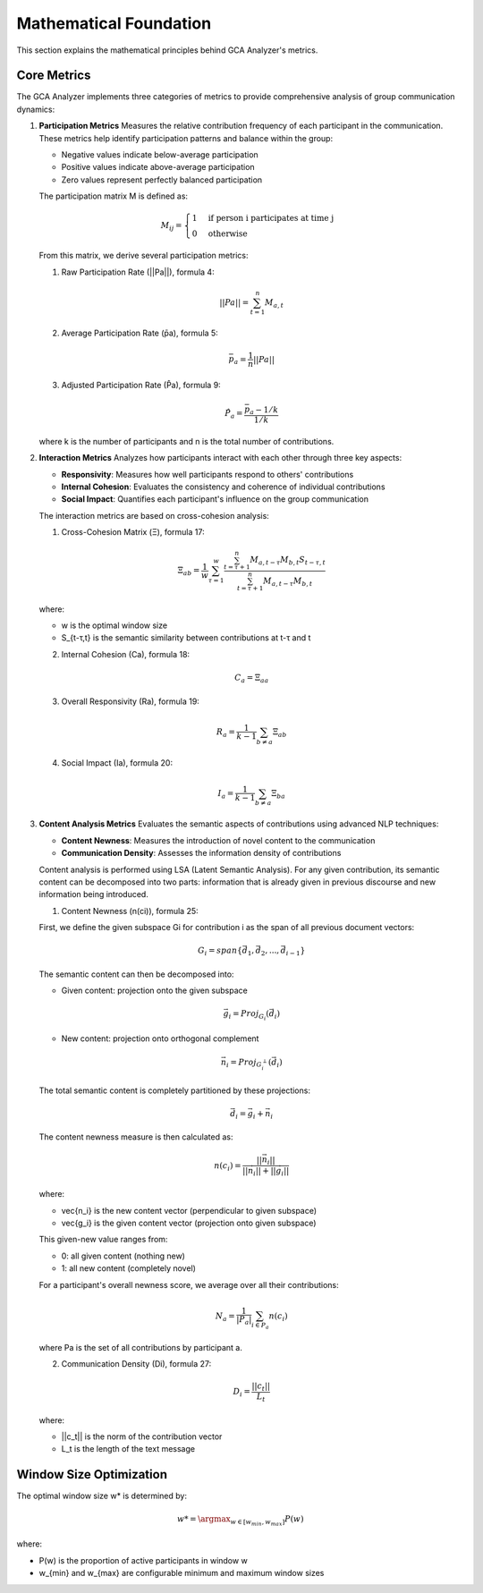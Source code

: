 Mathematical Foundation
========================

This section explains the mathematical principles behind GCA Analyzer's metrics.

Core Metrics
---------------

The GCA Analyzer implements three categories of metrics to provide comprehensive analysis of group communication dynamics:

1. **Participation Metrics**
   Measures the relative contribution frequency of each participant in the communication.  
   These metrics help identify participation patterns and balance within the group:  
   
   - Negative values indicate below-average participation  
   - Positive values indicate above-average participation  
   - Zero values represent perfectly balanced participation  

   The participation matrix M is defined as:

   .. math::

      M_{ij} = \begin{cases} 
      1 & \text{if person i participates at time j} \\
      0 & \text{otherwise}
      \end{cases}

   From this matrix, we derive several participation metrics:

   1. Raw Participation Rate (||Pa||), formula 4:

   .. math::

      ||Pa|| = \sum_{t=1}^{n} M_{a,t}

   2. Average Participation Rate (p̄a), formula 5:

   .. math::

      \bar{p}_a = \frac{1}{n}||Pa||

   3. Adjusted Participation Rate (P̂a), formula 9:

   .. math::

      \hat{P}_a = \frac{\bar{p}_a - 1/k}{1/k}

   where k is the number of participants and n is the total number of contributions.

2. **Interaction Metrics**
   Analyzes how participants interact with each other through three key aspects:

   - **Responsivity**: Measures how well participants respond to others' contributions  
   - **Internal Cohesion**: Evaluates the consistency and coherence of individual contributions  
   - **Social Impact**: Quantifies each participant's influence on the group communication  

   The interaction metrics are based on cross-cohesion analysis:

   1. Cross-Cohesion Matrix (Ξ), formula 17:

   .. math::

      \Xi_{ab} = \frac{1}{w}\sum_{\tau=1}^{w}\frac{\sum_{t=\tau+1}^{n}M_{a,t-\tau}M_{b,t}S_{t-\tau,t}}{\sum_{t=\tau+1}^{n}M_{a,t-\tau}M_{b,t}}

   where:
   
   - w is the optimal window size
   - S_{t-τ,t} is the semantic similarity between contributions at t-τ and t

   2. Internal Cohesion (Ca), formula 18:

   .. math::

      C_a = \Xi_{aa}

   3. Overall Responsivity (Ra), formula 19:

   .. math::

      R_a = \frac{1}{k-1}\sum_{b \neq a}\Xi_{ab}

   4. Social Impact (Ia), formula 20:

   .. math::

      I_a = \frac{1}{k-1}\sum_{b \neq a}\Xi_{ba}

3. **Content Analysis Metrics**
   Evaluates the semantic aspects of contributions using advanced NLP techniques:

   - **Content Newness**: Measures the introduction of novel content to the communication  
   - **Communication Density**: Assesses the information density of contributions  

   Content analysis is performed using LSA (Latent Semantic Analysis). For any given contribution, 
   its semantic content can be decomposed into two parts: information that is already given in 
   previous discourse and new information being introduced.

   1. Content Newness (n(ci)), formula 25:
   
   First, we define the given subspace Gi for contribution i as the span of all previous document vectors:

   .. math::

      G_i = span\{\vec{d_1}, \vec{d_2}, ..., \vec{d_{i-1}}\}

   The semantic content can then be decomposed into:
   
   - Given content: projection onto the given subspace
   
   .. math::
   
      \vec{g_i} = Proj_{G_i}(\vec{d_i})
   
   - New content: projection onto orthogonal complement
   
   .. math::
   
      \vec{n_i} = Proj_{G_i^\perp}(\vec{d_i})
   
   The total semantic content is completely partitioned by these projections:
   
   .. math::
   
      \vec{d_i} = \vec{g_i} + \vec{n_i}

   The content newness measure is then calculated as:

   .. math::

      n(c_i) = \frac{||\vec{n_i}||}{||\vec{n_i}|| + ||\vec{g_i}||}

   where:

   - \vec{n_i} is the new content vector (perpendicular to given subspace)
   - \vec{g_i} is the given content vector (projection onto given subspace)
   
   This given-new value ranges from:
   
   - 0: all given content (nothing new)
   - 1: all new content (completely novel)
   
   For a participant's overall newness score, we average over all their contributions:
   
   .. math::
   
      N_a = \frac{1}{|P_a|}\sum_{i \in P_a}n(c_i)
   
   where Pa is the set of all contributions by participant a.

   2. Communication Density (Di), formula 27:

   .. math::

      D_i = \frac{||c_t||}{L_t}

   where:  

   - ||c_t|| is the norm of the contribution vector  
   - L_t is the length of the text message  

Window Size Optimization
-------------------------

The optimal window size w* is determined by:

.. math::

   w* = \argmax_{w \in [w_{min}, w_{max}]} P(w)

where:  

- P(w) is the proportion of active participants in window w  
- w_{min} and w_{max} are configurable minimum and maximum window sizes  
